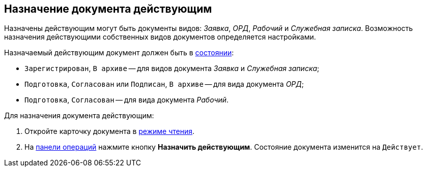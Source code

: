 
== Назначение документа действующим

Назначены действующим могут быть документы видов: _Заявка_, _ОРД_, _Рабочий_ и _Служебная записка_. Возможность назначения действующими собственных видов документов определяется настройками.

Назначаемый действующим документ должен быть в xref:cardsState.adoc[состоянии]:

* `Зарегистрирован`, `В                         архиве` -- для видов документа _Заявка_ и _Служебная записка_;
* `Подготовка`, `Согласован` или `Подписан`, `В архиве` -- для вида документа _ОРД_;
* `Подготовка`, `Согласован` -- для вида документа _Рабочий_.

Для назначения документа действующим:

. Откройте карточку документа в xref:cardsOpenModes.adoc#openInReadMode[режиме чтения].
. На xref:cardsOperations.adoc[панели операций] нажмите кнопку *Назначить действующим*. Состояние документа изменится на `Действует`.

